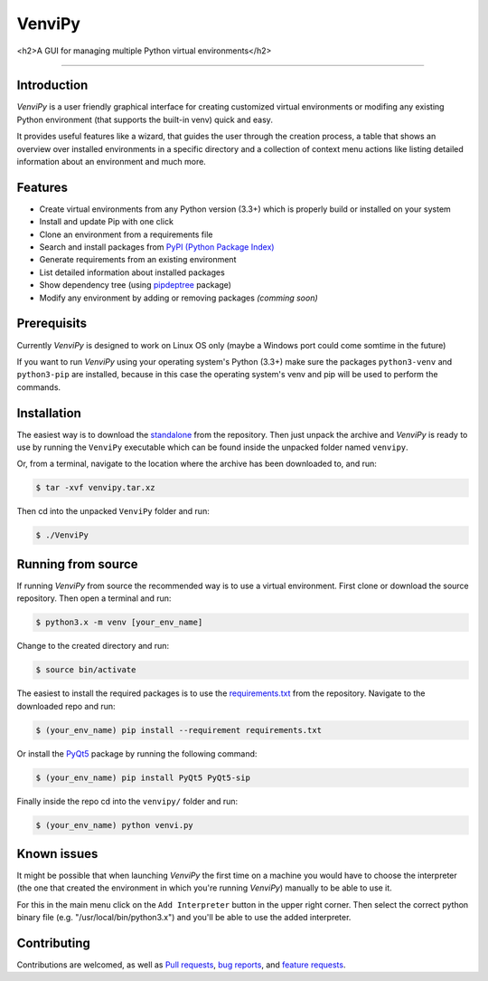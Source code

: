 VenviPy
=======

<h2>A GUI for managing multiple Python virtual environments</h2>

.. image:: https://img.shields.io/badge/python-3.3+-blue
    :target: https://python.org

.. image:: https://img.shields.io/badge/pyqt-5.13+-blue
    :target: https://pypi.org/project/PyQt5

.. image:: https://img.shields.io/badge/platform-linux-darkblue
    :target: https://www.linux.org/pages/download

.. image:: https://img.shields.io/badge/code%20style-black-000000
    :target: https://github.com/psf/black

.. image:: https://img.shields.io/badge/license-MIT-darkviolet
    :target: https://github.com/sinusphi/venvipy/blob/master/LICENSE

-----

Introduction
------------

*VenviPy* is a user friendly graphical interface for creating customized
virtual environments or modifing any existing Python environment (that
supports the built-in venv) quick and easy.

It provides useful features like a wizard, that guides the user through
the creation process, a table that shows an overview over installed
environments in a specific directory and a collection of context menu
actions like listing detailed information about an environment and much
more.

Features
--------

*  Create virtual environments from any Python version (3.3+) which is
   properly build or installed on your system
*  Install and update Pip with one click
*  Clone an environment from a requirements file
*  Search and install packages from `PyPI (Python Package
   Index) <https://pypi.org/>`__
*  Generate requirements from an existing environment
*  List detailed information about installed packages
*  Show dependency tree (using
   `pipdeptree <https://github.com/naiquevin/pipdeptree>`__ package)
*  Modify any environment by adding or removing packages *(comming
   soon)*

Prerequisits
------------

Currently *VenviPy* is designed to work on Linux OS only (maybe a Windows port could come somtime in the future)

If you want to run *VenviPy* using your operating system's Python (3.3+)
make sure the packages ``python3-venv`` and ``python3-pip`` are
installed, because in this case the operating system's venv and pip will
be used to perform the commands.

Installation
------------

The easiest way is to download the
`standalone <https://github.com/sinusphi/venvipy/raw/master/venvipy.tar.xz>`__
from the repository. Then just unpack the archive and *VenviPy* is ready
to use by running the ``VenviPy`` executable which can be found inside
the unpacked folder named ``venvipy``.

Or, from a terminal, navigate to the location where the archive has been
downloaded to, and run:

.. code-block:: bash

    $ tar -xvf venvipy.tar.xz

Then cd into the unpacked ``VenviPy`` folder and run:

.. code-block:: bash

    $ ./VenviPy

Running from source
-------------------

If running *VenviPy* from source the recommended way is to use a virtual
environment. First clone or download the source repository. Then open a
terminal and run:

.. code-block:: bash

    $ python3.x -m venv [your_env_name]

Change to the created directory and run:

.. code-block:: bash

    $ source bin/activate

The easiest to install the required packages is to use the
`requirements.txt <https://github.com/sinusphi/venvipy/blob/master/requirements.txt>`__
from the repository. Navigate to the downloaded repo and run:

.. code-block:: bash

    $ (your_env_name) pip install --requirement requirements.txt

Or install the `PyQt5 <https://pypi.org/project/PyQt5>`__ package by
running the following command:

.. code-block:: bash

    $ (your_env_name) pip install PyQt5 PyQt5-sip

Finally inside the repo cd into the ``venvipy/`` folder and run:

.. code-block:: bash

    $ (your_env_name) python venvi.py

Known issues
------------

It might be possible that when launching *VenviPy* the first time on a
machine you would have to choose the interpreter (the one that created
the environment in which you're running *VenviPy*) manually to be able
to use it.

For this in the main menu click on the ``Add Interpreter`` button in the
upper right corner. Then select the correct python binary file (e.g.
"/usr/local/bin/python3.x") and you'll be able to use the added
interpreter.

Contributing
------------

Contributions are welcomed, as well as `Pull
requests <https://github.com/sinusphi/venvipy/pulls>`__, `bug
reports <https://github.com/sinusphi/venvipy/issues>`__, and `feature
requests <https://github.com/sinusphi/venvipy/issues>`__.
